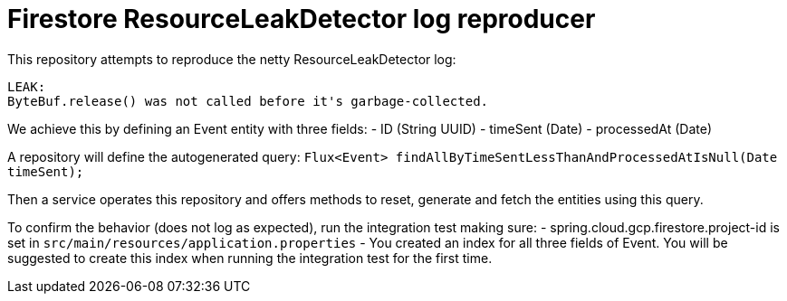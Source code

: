# Firestore ResourceLeakDetector log reproducer
This repository attempts to reproduce the netty ResourceLeakDetector log:

```
LEAK:
ByteBuf.release() was not called before it's garbage-collected.
```

We achieve this by defining an Event entity with three fields:
- ID (String UUID)
- timeSent (Date)
- processedAt (Date)

A repository will define the autogenerated query:
`Flux<Event> findAllByTimeSentLessThanAndProcessedAtIsNull(Date timeSent);`

Then a service operates this repository and offers methods to reset, generate and fetch the entities using this query.

To confirm the behavior (does not log as expected), run the integration test making sure:
- spring.cloud.gcp.firestore.project-id is set in `src/main/resources/application.properties`
- You created an index for all three fields of Event.
You will be suggested to create this index when running the integration test for the first time.
